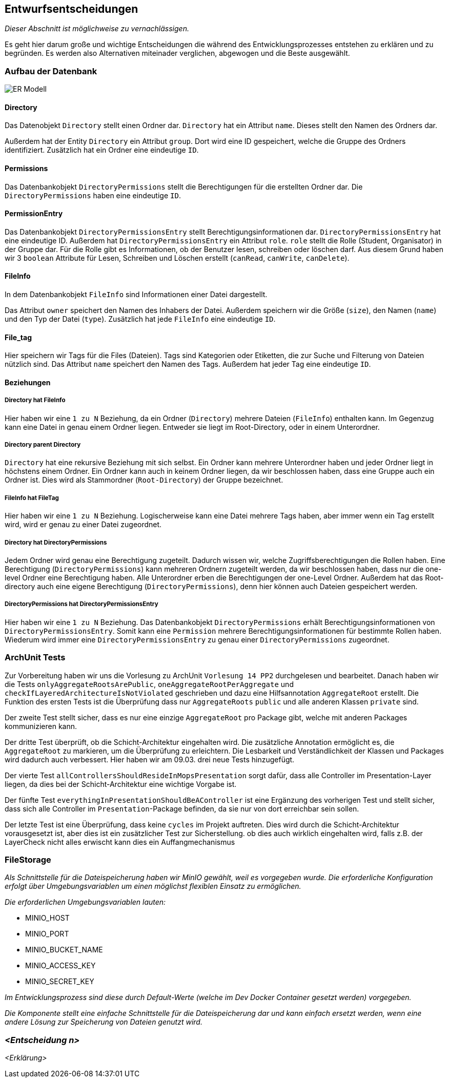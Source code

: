 [[section-design-decisions]]
== Entwurfsentscheidungen

****
_Dieser Abschnitt ist möglichweise zu vernachlässigen._

Es geht hier darum große und wichtige Entscheidungen die während des Entwicklungsprozesses entstehen zu erklären und zu
begründen.
Es werden also Alternativen miteinader verglichen, abgewogen und die Beste ausgewählt.

****

=== Aufbau der Datenbank

image::ER-Modell.png[]


==== Directory

Das Datenobjekt `Directory` stellt einen Ordner dar.
`Directory` hat ein Attribut `name`. Dieses stellt den Namen des Ordners dar.

Außerdem hat der Entity `Directory` ein Attribut `group`.
Dort wird eine ID gespeichert, welche die Gruppe des Ordners identifiziert.
Zusätzlich hat ein Ordner eine eindeutige `ID`.

==== Permissions

Das Datenbankobjekt `DirectoryPermissions` stellt die Berechtigungen für die erstellten Ordner dar.
Die `DirectoryPermissions` haben eine eindeutige `ID`.

==== PermissionEntry

Das Datenbankobjekt `DirectoryPermissionsEntry` stellt Berechtigungsinformationen dar.
`DirectoryPermissionsEntry` hat eine eindeutige ID.
Außerdem hat `DirectoryPermissionsEntry` ein Attribut `role`. `role` stellt die Rolle (Student, Organisator) in der
Gruppe dar. Für die Rolle gibt es Informationen, ob der Benutzer lesen, schreiben oder löschen darf. Aus diesem Grund haben
wir 3 `boolean` Attribute für Lesen, Schreiben und Löschen erstellt (`canRead`, `canWrite`, `canDelete`).

==== FileInfo

In dem Datenbankobjekt `FileInfo` sind Informationen einer Datei dargestellt.

Das Attribut `owner` speichert den Namen des Inhabers der Datei.
Außerdem speichern wir die Größe (`size`), den Namen (`name`) und den Typ der Datei (`type`).
Zusätzlich hat jede `FileInfo` eine eindeutige `ID`.

==== File_tag

Hier speichern wir Tags für die Files (Dateien). Tags sind Kategorien oder Etiketten, die zur Suche und Filterung von
Dateien nützlich sind. Das Attribut `name` speichert den Namen des Tags.
Außerdem hat jeder Tag eine eindeutige `ID`.

==== Beziehungen

===== Directory hat FileInfo

Hier haben wir eine `1 zu N` Beziehung, da ein Ordner (`Directory`) mehrere Dateien (`FileInfo`) enthalten kann.
Im Gegenzug kann eine Datei in genau einem Ordner liegen. Entweder sie liegt im Root-Directory, oder in einem
Unterordner.

===== Directory parent Directory

`Directory` hat eine rekursive Beziehung mit sich selbst. Ein Ordner kann mehrere Unterordner haben und jeder
Ordner liegt in höchstens einem Ordner. Ein Ordner kann auch in keinem Ordner liegen, da wir beschlossen haben, dass
eine Gruppe auch ein Ordner ist. Dies wird als Stammordner (`Root-Directory`) der Gruppe bezeichnet.

===== FileInfo hat FileTag

Hier haben wir eine `1 zu N` Beziehung. Logischerweise kann eine Datei mehrere Tags haben, aber immer wenn ein Tag
erstellt wird, wird er genau zu einer Datei zugeordnet.

===== Directory hat DirectoryPermissions

Jedem Ordner wird genau eine Berechtigung zugeteilt. Dadurch wissen wir, welche Zugriffsberechtigungen die Rollen haben.
Eine Berechtigung (`DirectoryPermissions`) kann mehreren Ordnern zugeteilt werden, da wir beschlossen haben, dass nur
die one-level Ordner eine Berechtigung haben.
Alle Unterordner erben die Berechtigungen der one-Level Ordner. Außerdem hat das Root-directory auch eine eigene
Berechtigung (`DirectoryPermissions`), denn hier können auch Dateien gespeichert werden.

===== DirectoryPermissions hat DirectoryPermissionsEntry

Hier haben wir eine `1 zu N` Beziehung.
Das Datenbankobjekt `DirectoryPermissions` erhält Berechtigungsinformationen von
`DirectoryPermissionsEntry`. Somit kann eine `Permission` mehrere Berechtigungsinformationen für bestimmte Rollen haben.
Wiederum wird immer eine `DirectoryPermissionsEntry` zu genau einer `DirectoryPermissions` zugeordnet.



=== ArchUnit Tests

Zur Vorbereitung haben wir uns die Vorlesung zu ArchUnit `Vorlesung 14 PP2` durchgelesen und bearbeitet. Danach haben
wir die Tests `onlyAggregateRootsArePublic`, `oneAggregateRootPerAggregate` und `checkIfLayeredArchitectureIsNotViolated`
geschrieben und dazu eine Hilfsannotation `AggregateRoot` erstellt.
Die Funktion des ersten Tests ist die Überprüfung dass nur `AggregateRoots` `public` und alle anderen Klassen `private`
sind.

Der zweite Test stellt sicher, dass es nur eine einzige `AggregateRoot` pro Package gibt, welche mit anderen
Packages kommunizieren kann.

Der dritte Test überprüft, ob die Schicht-Architektur eingehalten wird.
Die zusätzliche Annotation ermöglicht es, die `AggregateRoot` zu markieren, um die Überprüfung zu erleichtern. Die
Lesbarkeit und Verständlichkeit der Klassen und Packages wird dadurch auch verbessert. Hier haben wir am 09.03. drei
neue Tests hinzugefügt.

Der vierte Test `allControllersShouldResideInMopsPresentation` sorgt dafür, dass alle Controller im
Presentation-Layer liegen, da dies bei der Schicht-Architektur eine wichtige Vorgabe ist.

Der fünfte Test `everythingInPresentationShouldBeAController` ist eine Ergänzung des vorherigen Test und stellt sicher,
dass sich alle Controller im `Presentation`-Package befinden, da sie nur von dort erreichbar sein sollen.

Der letzte Test ist eine Überprüfung, dass keine `cycles` im Projekt auftreten. Dies wird durch die Schicht-Architektur
vorausgesetzt ist, aber dies ist ein zusätzlicher Test zur Sicherstellung.
ob dies auch wirklich eingehalten wird, falls z.B. der LayerCheck nicht alles erwischt kann dies ein Auffangmechanismus

=== FileStorage

_Als Schnittstelle für die Dateispeicherung haben wir MinIO gewählt, weil es vorgegeben wurde. Die erforderliche Konfiguration erfolgt über Umgebungsvariablen um einen möglichst flexiblen Einsatz zu ermöglichen._

_Die erforderlichen Umgebungsvariablen lauten:_

- MINIO_HOST
- MINIO_PORT
- MINIO_BUCKET_NAME
- MINIO_ACCESS_KEY
- MINIO_SECRET_KEY

_Im Entwicklungsprozess sind diese durch Default-Werte (welche im Dev Docker Container gesetzt werden) vorgegeben._

_Die Komponente stellt eine einfache Schnittstelle für die Dateispeicherung dar und kann einfach ersetzt werden, wenn eine andere Lösung zur Speicherung von Dateien genutzt wird._

=== _<Entscheidung n>_

_<Erklärung>_
